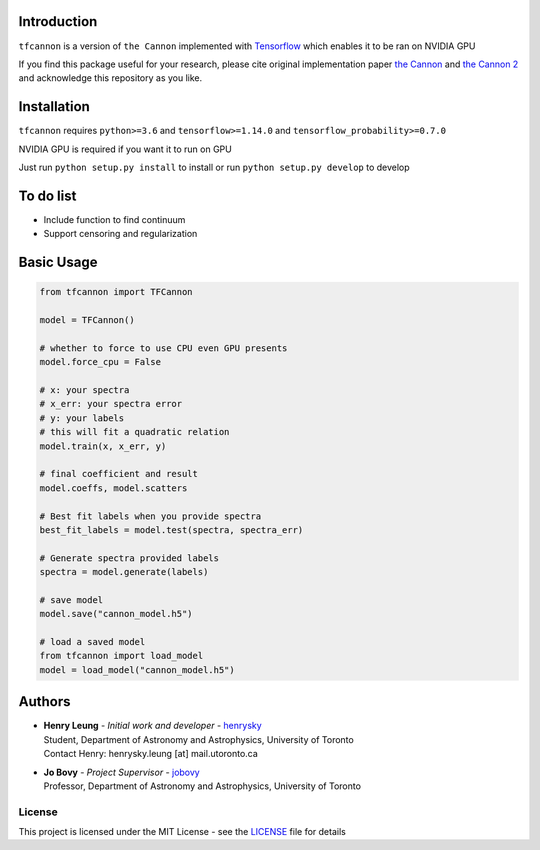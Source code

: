 .. image:: https://travis-ci.org/henrysky/tfcannon.svg?branch=master
   :target: https://travis-ci.org/henrysky/tfcannon
   :alt: Build Status

Introduction
==============

``tfcannon`` is a version of ``the Cannon`` implemented with `Tensorflow`_ which enables it to be ran on NVIDIA GPU

If you find this package useful for your research, please cite original implementation paper `the Cannon`_ and `the Cannon 2`_
and acknowledge this repository as you like.

Installation
=================

``tfcannon`` requires ``python>=3.6`` and ``tensorflow>=1.14.0`` and ``tensorflow_probability>=0.7.0``

NVIDIA GPU is required if you want it to run on GPU

Just run ``python setup.py install`` to install or run ``python setup.py develop`` to develop

To do list
==========================

- Include function to find continuum
- Support censoring and regularization

Basic Usage
============

.. code-block:: python

    from tfcannon import TFCannon

    model = TFCannon()

    # whether to force to use CPU even GPU presents
    model.force_cpu = False

    # x: your spectra
    # x_err: your spectra error
    # y: your labels
    # this will fit a quadratic relation
    model.train(x, x_err, y)

    # final coefficient and result
    model.coeffs, model.scatters

    # Best fit labels when you provide spectra
    best_fit_labels = model.test(spectra, spectra_err)

    # Generate spectra provided labels
    spectra = model.generate(labels)

    # save model
    model.save("cannon_model.h5")

    # load a saved model
    from tfcannon import load_model
    model = load_model("cannon_model.h5")


Authors
=========
-  | **Henry Leung** - *Initial work and developer* - henrysky_
   | Student, Department of Astronomy and Astrophysics, University of Toronto
   | Contact Henry: henrysky.leung [at] mail.utoronto.ca

-  | **Jo Bovy** - *Project Supervisor* - jobovy_
   | Professor, Department of Astronomy and Astrophysics, University of Toronto

.. _henrysky: https://github.com/henrysky
.. _jobovy: https://github.com/jobovy

License
---------
This project is licensed under the MIT License - see the `LICENSE`_ file for details

.. _LICENSE: LICENSE
.. _galpy: https://github.com/jobovy/galpy
.. _Tensorflow: https://www.tensorflow.org/
.. _`the Cannon`: https://ui.adsabs.harvard.edu/abs/2015ApJ...808...16N/
.. _`the Cannon 2`: https://ui.adsabs.harvard.edu/abs/2016arXiv160303040C/